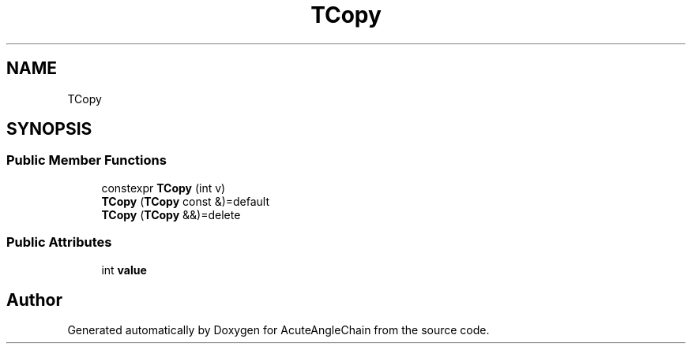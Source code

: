 .TH "TCopy" 3 "Sun Jun 3 2018" "AcuteAngleChain" \" -*- nroff -*-
.ad l
.nh
.SH NAME
TCopy
.SH SYNOPSIS
.br
.PP
.SS "Public Member Functions"

.in +1c
.ti -1c
.RI "constexpr \fBTCopy\fP (int v)"
.br
.ti -1c
.RI "\fBTCopy\fP (\fBTCopy\fP const &)=default"
.br
.ti -1c
.RI "\fBTCopy\fP (\fBTCopy\fP &&)=delete"
.br
.in -1c
.SS "Public Attributes"

.in +1c
.ti -1c
.RI "int \fBvalue\fP"
.br
.in -1c

.SH "Author"
.PP 
Generated automatically by Doxygen for AcuteAngleChain from the source code\&.
